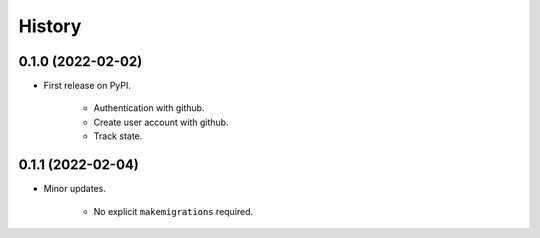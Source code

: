 =======
History
=======

0.1.0 (2022-02-02)
------------------

* First release on PyPI.

    * Authentication with github.
    * Create user account with github.
    * Track state.

0.1.1 (2022-02-04)
------------------

* Minor updates.

    * No explicit ``makemigrations`` required.
